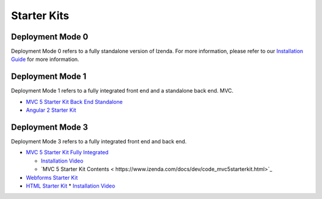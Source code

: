 =====================
Starter Kits
=====================

Deployment Mode 0
-----------------
Deployment Mode 0 refers to a fully standalone version of Izenda. For more information, please refer to our `Installation Guide <https://www.izenda.com/docs/install/.install.html>`_ for more information.


Deployment Mode 1
-----------------
Deployment Mode 1 refers to a fully integrated front end and a standalone back end.
MVC.

* `MVC 5 Starter Kit Back End Standalone <https://github.com/Izenda7Series/Mvc5StarterKit_BE_Standalone>`_
* `Angular 2 Starter Kit <https://github.com/Izenda7Series/Angular2Starterkit>`_

Deployment Mode 3
------------------
Deployment Mode 3 refers to a fully integrated front end and back end.

* `MVC 5 Starter Kit Fully Integrated <https://github.com/Izenda7Series/Mvc5StarterKit>`_

  * `Installation Video <https://www.izenda.com/7-series-installation-videos/#mvc5starter>`_
  * `MVC 5 Starter Kit Contents < https://www.izenda.com/docs/dev/code_mvc5starterkit.html>`_

* `Webforms Starter Kit <https://github.com/Izenda7Series/WebFormsStarterkit>`_ 

* `HTML Starter Kit <https://github.com/Izenda7Series/HtmlStarterkit>`_ 
  * `Installation Video <https://www.izenda.com/7-series-installation-videos/#htmlkit>`_
   
   

  

   
